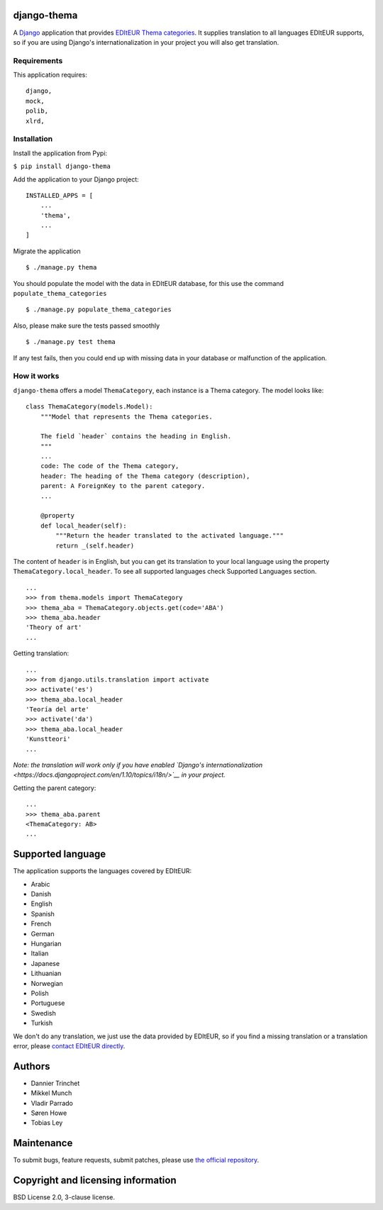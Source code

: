 django-thema
============

A `Django <https://www.djangoproject.com/>`__ application that provides
`EDItEUR Thema categories <http://www.editeur.org/151/Thema/>`__. It
supplies translation to all languages EDItEUR supports, so if you are
using Django's internationalization in your project you will also get
translation.

Requirements
------------

This application requires:

::

    django,
    mock,
    polib,
    xlrd,

Installation
------------

Install the application from Pypi:

``$ pip install django-thema``

Add the application to your Django project:

::


    INSTALLED_APPS = [
        ...
        'thema',
        ...
    ]

Migrate the application

::

    $ ./manage.py thema

You should populate the model with the data in EDItEUR database, for
this use the command ``populate_thema_categories``

::

    $ ./manage.py populate_thema_categories

Also, please make sure the tests passed smoothly

::

    $ ./manage.py test thema

If any test fails, then you could end up with missing data in your
database or malfunction of the application.

How it works
------------

``django-thema`` offers a model ``ThemaCategory``, each instance is a
Thema category. The model looks like:

::

    class ThemaCategory(models.Model):
        """Model that represents the Thema categories.

        The field `header` contains the heading in English.
        """
        ...
        code: The code of the Thema category,
        header: The heading of the Thema category (description),
        parent: A ForeignKey to the parent category.
        ...
        
        @property
        def local_header(self):
            """Return the header translated to the activated language."""
            return _(self.header)

The content of ``header`` is in English, but you can get its translation
to your local language using the property
``ThemaCategory.local_header``. To see all supported languages check
Supported Languages section.

::

    ...
    >>> from thema.models import ThemaCategory
    >>> thema_aba = ThemaCategory.objects.get(code='ABA')
    >>> thema_aba.header
    'Theory of art'
    ...

Getting translation:

::

    ...
    >>> from django.utils.translation import activate
    >>> activate('es')
    >>> thema_aba.local_header
    'Teoría del arte'
    >>> activate('da')
    >>> thema_aba.local_header
    'Kunstteori'
    ...

*Note: the translation will work only if you have enabled `Django's
internationalization <https://docs.djangoproject.com/en/1.10/topics/i18n/>`__
in your project.*

Getting the parent category:

::

    ...
    >>> thema_aba.parent
    <ThemaCategory: AB>
    ...

Supported language
==================

The application supports the languages covered by EDItEUR:

-  Arabic
-  Danish
-  English
-  Spanish
-  French
-  German
-  Hungarian
-  Italian
-  Japanese
-  Lithuanian
-  Norwegian
-  Polish
-  Portuguese
-  Swedish
-  Turkish

We don't do any translation, we just use the data provided by EDItEUR,
so if you find a missing translation or a translation error, please
`contact EDItEUR directly <http://www.editeur.org/42/Contact/>`__.

Authors
=======

- Dannier Trinchet
- Mikkel Munch
- Vladir Parrado
- Søren Howe
- Tobias Ley

Maintenance
===========

To submit bugs, feature requests, submit patches, please use `the
official repository <https://saxo.githost.io/publish/django-thema/>`__.

Copyright and licensing information
===================================

BSD License 2.0, 3-clause license.
